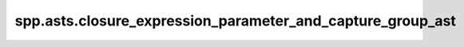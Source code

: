 spp.asts.closure_expression_parameter_and_capture_group_ast
-----------------------------------------------------------

.. doxygenfile:: spp/asts/closure_expression_parameter_and_capture_group_ast.hpp
   :project: s++
